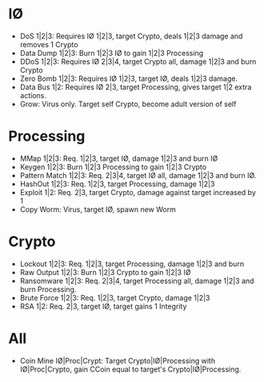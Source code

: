 * I\O
- DoS 1|2|3: Requires I\O 1|2|3, target Crypto, deals 1|2|3 damage and
  removes 1 Crypto
- Data Dump 1|2|3: Burn 1|2|3 I\O to gain 1|2|3 Processing
- DDoS 1|2|3: Requires I\O 2|3|4, target Crypto all, damage 1|2|3 and burn Crypto
- Zero Bomb 1|2|3: Requires I\O 1|2|3, target I\O, deals 1|2|3 damage.
- Data Bus 1|2: Requires I\O 2|3, target Processing, gives target 1|2 extra actions.
- Grow: Virus only. Target self Crypto, become adult version of self
* Processing
- MMap 1|2|3: Req. 1|2|3, target I\O, damage 1|2|3 and burn I\O
- Keygen 1|2|3: Burn 1|2|3 Processing to gain 1|2|3 Crypto
- Pattern Match 1|2|3: Req. 2|3|4, target I\O all, damage 1|2|3 and burn I\O.
- HashOut 1|2|3: Req. 1|2|3, target Processing, damage 1|2|3
- Exploit 1|2: Req. 2|3, target Crypto, damage against target increased by 1
- Copy Worm: Virus, target I\O, spawn new Worm
* Crypto
- Lockout 1|2|3: Req. 1|2|3, target Processing, damage 1|2|3 and burn
- Raw Output 1|2|3: Burn 1|2|3 Crypto to gain 1|2|3 I\O
- Ransomware 1|2|3: Req. 2|3|4, target Processing all, damage 1|2|3 and burn
  Processing.
- Brute Force 1|2|3: Req. 1|2|3, target Crypto, damage 1|2|3
- RSA 1|2: Req. 2|3, target I\O, target gains 1 Integrity
* All
- Coin Mine I\O|Proc|Crypt: Target Crypto|I\O|Processing with I\O|Proc|Crypto, gain CCoin equal to
  target's Crypto|I\O|Processing.
